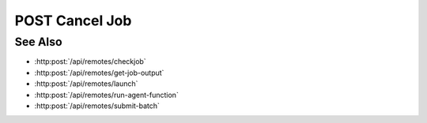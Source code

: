 POST Cancel Job
===============

.. http:post:: /api/remotes/cancel-job

  Uses an existing remote session to cancel a job submitted via the SLURM interface on a remote cluster.
  The session must have been created successfully using :http:post:`/api/remotes`.

  :<json string sid: Unique remote session identifier.
  :<json string jid: Job ID.

  :status 200: The response contains the command, its output and possible errors.
  :status 400: The request failed due to invalid parameters or a Slycat agent issue.
  :status 500: The request failed due to no Slycat agent present and configured on the remote system.

  :responseheader Content-Type: application/json
  :responseheader X-Slycat-Message: For errors, contains a human-readable description of the problem.

  :>json int jid: Job ID.
  :>json string output: Output information, if any.
  :>json string errors: Error information, if any.

  **Sample Request**

  .. sourcecode:: http

    POST /remotes/checkjob

    {
      sid: "505d0e463d5ed4a32bb6b0fe9a000d36",
      jid: 123456
    }

  **Sample Response**

  .. sourcecode:: http

    {
      "jid": 123456,
      "output": "",
      "errors": ""
    }

See Also
--------

* :http:post:`/api/remotes/checkjob`
* :http:post:`/api/remotes/get-job-output`
* :http:post:`/api/remotes/launch`
* :http:post:`/api/remotes/run-agent-function`
* :http:post:`/api/remotes/submit-batch`

